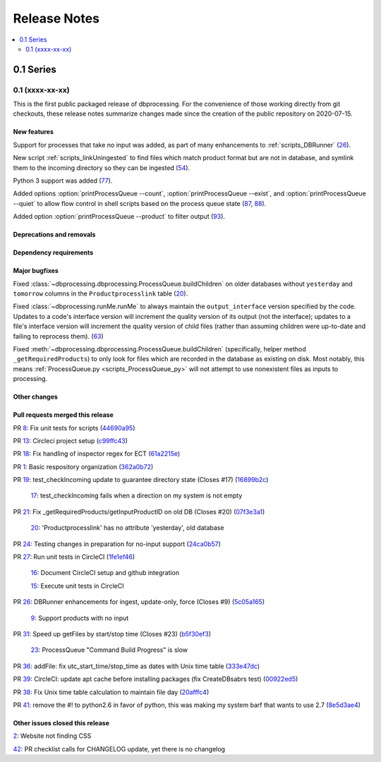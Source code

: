 =============
Release Notes
=============

.. contents::
   :depth: 2
   :local:

0.1 Series
==========

0.1 (xxxx-xx-xx)
----------------
This is the first public packaged release of dbprocessing. For the convenience
of those working directly from git checkouts, these release notes summarize
changes made since the creation of the public repository on 2020-07-15.

New features
^^^^^^^^^^^^
Support for processes that take no input was added, as part of many
enhancements to :ref:`scripts_DBRunner`  (`26 <https://github.com/spacepy/
dbprocessing/pull/26>`_).

New script :ref:`scripts_linkUningested` to find files which match product
format but are not in database, and symlink them to the incoming directory
so they can be ingested (`54 <https://github.com/spacepy/dbprocessing/
pull/54>`_).

Python 3 support was added (`77 <https://github.com/spacepy/dbprocessing/
pull/77>`_).

Added options :option:`printProcessQueue --count`,
:option:`printProcessQueue --exist`, and :option:`printProcessQueue
--quiet` to allow flow control in shell scripts based on the process
queue state (`87
<https://github.com/spacepy/dbprocessing/issues/87>`_, `88
<https://github.com/spacepy/dbprocessing/pull/88>`_).

Added option :option:`printProcessQueue --product` to filter output
(`93 <https://github.com/spacepy/dbprocessing/pull/93>`_).

Deprecations and removals
^^^^^^^^^^^^^^^^^^^^^^^^^

Dependency requirements
^^^^^^^^^^^^^^^^^^^^^^^

Major bugfixes
^^^^^^^^^^^^^^

Fixed :class:`~dbprocessing.dbprocessing.ProcessQueue.buildChildren` on
older databases without ``yesterday`` and ``tomorrow`` columns in the
``Productprocesslink`` table (`20 <https://github.com/spacepy/dbprocessing/
issues/20>`_).

Fixed :class:`~dbprocessing.runMe.runMe` to always maintain the
``output_interface`` version specified by the code. Updates to a code's
interface version will increment the quality version of its output (not
the interface); updates to a file's interface version will increment the
quality version of child files (rather than assuming children were up-to-date
and failing to reprocess them). (`63 <https://github.com/spacepy/dbprocessing/
pull/63>`_)

Fixed :meth:`~dbprocessing.dbprocessing.ProcessQueue.buildChildren`
(specifically, helper method ``_getRequiredProducts``) to only look
for files which are recorded in the database as existing on disk. Most
notably, this means :ref:`ProcessQueue.py <scripts_ProcessQueue_py>`
will not attempt to use nonexistent files as inputs to processing.

Other changes
^^^^^^^^^^^^^

Pull requests merged this release
^^^^^^^^^^^^^^^^^^^^^^^^^^^^^^^^^

..
   Normally these aren't committed to the repository until release time,
   but the script to generate this section has been run early to allow
   tweaking of the format before release.

PR `8 <https://github.com/spacepy/dbprocessing/pull/8>`_: Fix unit tests for scripts (`44690a95 <https://github.com/spacepy/dbprocessing/commit/44690a955d41544af9a10c9c316221cc4154bf14>`_)

PR `13 <https://github.com/spacepy/dbprocessing/pull/13>`_: Circleci project setup (`c99ffc43 <https://github.com/spacepy/dbprocessing/commit/c99ffc43961ff389ff3d8645ab92ead41af4d9e0>`_)

PR `18 <https://github.com/spacepy/dbprocessing/pull/18>`_: Fix handling of inspector regex for ECT (`61a2215e <https://github.com/spacepy/dbprocessing/commit/61a2215ec449ebc253dab2e98716c734dd1092e2>`_)

PR `1 <https://github.com/spacepy/dbprocessing/pull/1>`_: Basic respository organization (`362a0b72 <https://github.com/spacepy/dbprocessing/commit/362a0b72b868d5ad6019784acd6052d07b8d2a35>`_)

PR `19 <https://github.com/spacepy/dbprocessing/pull/19>`_: test_checkIncoming update to guarantee directory state (Closes #17) (`16899b2c <https://github.com/spacepy/dbprocessing/commit/16899b2c8e83236b1687bfe50d1bea304811efc2>`_)

    `17 <https://github.com/spacepy/dbprocessing/issues/17>`_: test_checkIncoming  fails when a direction on my system is not empty

PR `21 <https://github.com/spacepy/dbprocessing/pull/21>`_: Fix _getRequiredProducts/getInputProductID on old DB (Closes #20) (`07f3e3a1 <https://github.com/spacepy/dbprocessing/commit/07f3e3a1ace8f4f72e482e2dd47b951fe00d140d>`_)

    `20 <https://github.com/spacepy/dbprocessing/issues/20>`_: 'Productprocesslink' has no attribute 'yesterday', old database

PR `24 <https://github.com/spacepy/dbprocessing/pull/24>`_: Testing changes in preparation for no-input support (`24ca0b57 <https://github.com/spacepy/dbprocessing/commit/24ca0b577b0487393a333d601b59212cd086a236>`_)

PR `27 <https://github.com/spacepy/dbprocessing/pull/27>`_: Run unit tests in CircleCI (`1fe1ef46 <https://github.com/spacepy/dbprocessing/commit/1fe1ef4648768c151cd895c96f725b3d3ae112e7>`_)

    `16 <https://github.com/spacepy/dbprocessing/issues/16>`_: Document CircleCI setup and github integration

    `15 <https://github.com/spacepy/dbprocessing/issues/15>`_: Execute unit tests in CircleCI

PR `26 <https://github.com/spacepy/dbprocessing/pull/26>`_: DBRunner enhancements for ingest, update-only, force (Closes #9) (`5c05a165 <https://github.com/spacepy/dbprocessing/commit/5c05a165ed0072770a34cffa3c0d7894203af6f8>`_)

    `9 <https://github.com/spacepy/dbprocessing/issues/9>`_: Support products with no input

PR `31 <https://github.com/spacepy/dbprocessing/pull/31>`_: Speed up getFiles by start/stop time (Closes #23) (`b5f30ef3 <https://github.com/spacepy/dbprocessing/commit/b5f30ef366e63fdfb846ca688f98a61ec782436e>`_)

    `23 <https://github.com/spacepy/dbprocessing/issues/23>`_: ProcessQueue "Command Build Progress" is slow

PR `36 <https://github.com/spacepy/dbprocessing/pull/36>`_: addFile: fix utc_start_time/stop_time as dates with Unix time table (`333e47dc <https://github.com/spacepy/dbprocessing/commit/333e47dc7ef320ebd941d06e62be4414d0586e22>`_)

PR `39 <https://github.com/spacepy/dbprocessing/pull/39>`_: CircleCI: update apt cache before installing packages (fix CreateDBsabrs test) (`00922ed5 <https://github.com/spacepy/dbprocessing/commit/00922ed5404c92607849ee99334c4eddc825e2d3>`_)

PR `38 <https://github.com/spacepy/dbprocessing/pull/38>`_: Fix Unix time table calculation to maintain file day (`20afffc4 <https://github.com/spacepy/dbprocessing/commit/20afffc47c2d8d30018af953372c59fa0d82d87a>`_)

PR `41 <https://github.com/spacepy/dbprocessing/pull/41>`_: remove the #! to python2.6 in favor of python, this was making my system barf that wants to use 2.7 (`8e5d3ae4 <https://github.com/spacepy/dbprocessing/commit/8e5d3ae432fb35227c74bc5615422cf456b39578>`_)

Other issues closed this release
^^^^^^^^^^^^^^^^^^^^^^^^^^^^^^^^

..
   Normally these aren't committed to the repository until release time,
   but the script to generate this section has been run early to allow
   tweaking of the format before release.

`2 <https://github.com/spacepy/dbprocessing/issues/2>`_: Website not finding CSS

`42 <https://github.com/spacepy/dbprocessing/issues/42>`_: PR checklist calls for CHANGELOG update, yet there is no changelog
